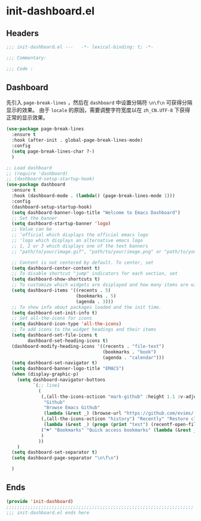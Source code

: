 * init-dashboard.el
:PROPERTIES:
:HEADER-ARGS: :tangle (concat temporary-file-directory "init-dashboard.el") :lexical t
:END:

** Headers
#+begin_src emacs-lisp
  ;;; init-dashboard.el ---   -*- lexical-binding: t; -*-

  ;;; Commentary:

  ;;; Code :
#+end_src

** Dashboard
先引入 =page-break-lines= ，然后在 =dashboard= 中设置分隔符 ~\n\f\n~ 可获得分隔显示的效果。
由于 =locale= 的原因，需要调整字符宽度以在 =zh_CN.UTF-8= 下获得正常的显示效果。
#+begin_src emacs-lisp
  (use-package page-break-lines
    :ensure t
    :hook (after-init . global-page-break-lines-mode)
    :config
    (setq page-break-lines-char ?-)
    )
#+end_src

#+begin_src emacs-lisp
  ;; Load dashboard
  ;; (require 'dashboard)
  ;; (dashboard-setup-startup-hook)
  (use-package dashboard
    :ensure t
    :hook (dashboard-mode . (lambda() (page-break-lines-mode 1)))
    :config
    (dashboard-setup-startup-hook)
    (setq dashboard-banner-logo-title "Welcome to Emacs Dashboard")
    ;; Set the banner
    (setq dashboard-startup-banner 'logo)
    ;; Value can be
    ;; 'official which displays the official emacs logo
    ;; 'logo which displays an alternative emacs logo
    ;; 1, 2 or 3 which displays one of the text banners
    ;; "path/to/your/image.gif", "path/to/your/image.png" or "path/to/your/text.txt" which displays whatever gif/image/text you would prefer

    ;; Content is not centered by default. To center, set
    (setq dashboard-center-content t)
    ;; To disable shortcut "jump" indicators for each section, set
    (setq dashboard-show-shortcuts t)
    ;; To customize which widgets are dsiplayed and how many items are willing to show
    (setq dashboard-items '((recents . 5)
                            (bookmarks . 5)
                            (agenda . 3)))
    ;; To show info about packages loaded and the init time.
    (setq dashboard-set-init-info t)
    ;; Set all-the-icons for icons
    (setq dashboard-icon-type 'all-the-icons)
    ;; To add icons to the widget headings and their items
    (setq dashboard-set-file-icons t
          dashboard-set-heading-icons t)
    (dashboard-modify-heading-icons '((recents . "file-text")
                                      (bookmarks . "book")
                                      (agenda . "calendar")))
    (setq dashboard-set-navigator t)
    (setq dashboard-banner-logo-title "EMACS")
    (when (display-graphic-p)
      (setq dashboard-navigator-buttons
            `(;; line1
              (
               (,(all-the-icons-octicon "mark-github" :height 1.1 :v-adjust 0.0)
                "Github"
                "Browse Emacs Github"
                (lambda (&rest _) (browse-url "https://github.com/evims/.emacs.d")))
               (,(all-the-icons-octicon "history") "Recently" "Restore closed buffers"
                (lambda (&rest _) (progn (print "test") (recentf-open-files))))
               ("⚑" "Bookmarks" "Quick access bookmarks" (lambda (&rest _) (bookmark-set)))   
               )
              ))
      )
    (setq dashboard-set-separator t)
    (setq dashboard-page-separator "\n\f\n")

    )
#+end_src


** Ends
#+begin_src emacs-lisp
  (provide 'init-dashboard)
  ;;;;;;;;;;;;;;;;;;;;;;;;;;;;;;;;;;;;;;;;;;;;;;;;;;;;;;;;;;;;;;;;;;;;;;
  ;;; init-dashboard.el ends here
#+end_src

